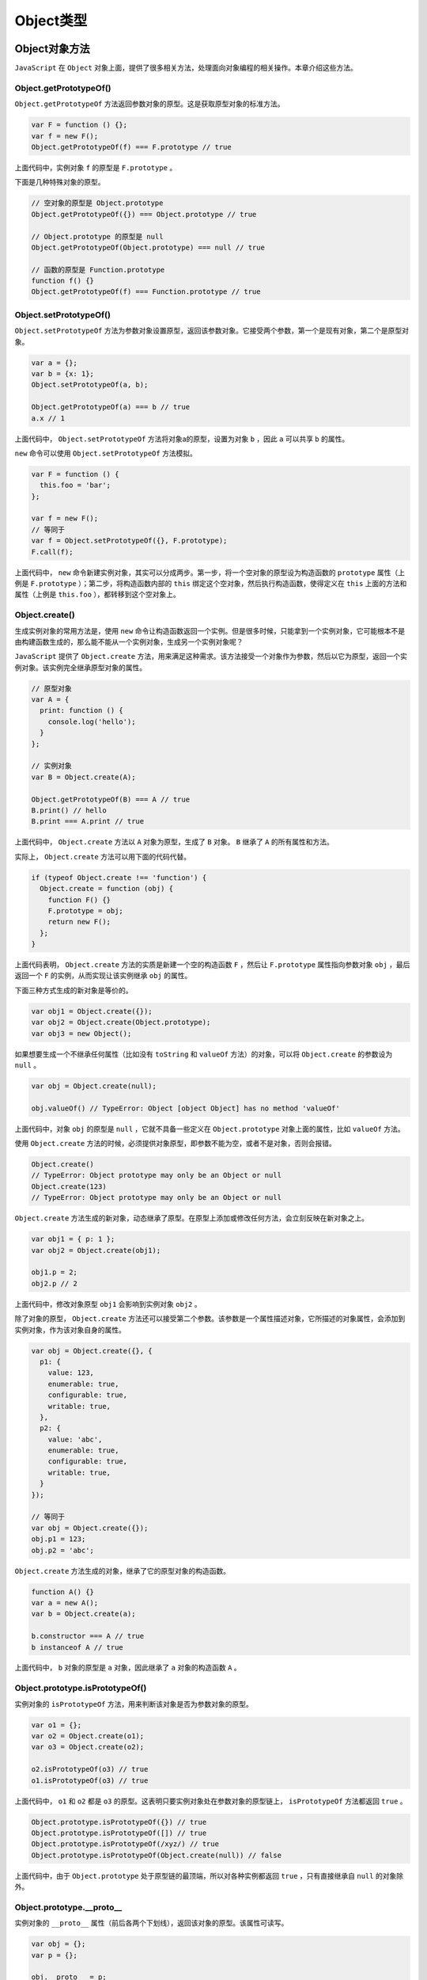 ********
Object类型
********

Object对象方法
=============

``JavaScript`` 在 ``Object`` 对象上面，提供了很多相关方法，处理面向对象编程的相关操作。本章介绍这些方法。

Object.getPrototypeOf()
-----------------------
``Object.getPrototypeOf`` 方法返回参数对象的原型。这是获取原型对象的标准方法。

.. code-block:: js

    var F = function () {};
    var f = new F();
    Object.getPrototypeOf(f) === F.prototype // true

上面代码中，实例对象 ``f`` 的原型是 ``F.prototype`` 。

下面是几种特殊对象的原型。

.. code-block:: js

    // 空对象的原型是 Object.prototype
    Object.getPrototypeOf({}) === Object.prototype // true

    // Object.prototype 的原型是 null
    Object.getPrototypeOf(Object.prototype) === null // true

    // 函数的原型是 Function.prototype
    function f() {}
    Object.getPrototypeOf(f) === Function.prototype // true


Object.setPrototypeOf()
------------------------
``Object.setPrototypeOf`` 方法为参数对象设置原型，返回该参数对象。它接受两个参数，第一个是现有对象，第二个是原型对象。

.. code-block:: js

    var a = {};
    var b = {x: 1};
    Object.setPrototypeOf(a, b);

    Object.getPrototypeOf(a) === b // true
    a.x // 1

上面代码中， ``Object.setPrototypeOf`` 方法将对象a的原型，设置为对象 ``b`` ，因此 ``a`` 可以共享 ``b`` 的属性。

``new`` 命令可以使用 ``Object.setPrototypeOf`` 方法模拟。

.. code-block:: js

    var F = function () {
      this.foo = 'bar';
    };

    var f = new F();
    // 等同于
    var f = Object.setPrototypeOf({}, F.prototype);
    F.call(f);

上面代码中， ``new`` 命令新建实例对象，其实可以分成两步。第一步，将一个空对象的原型设为构造函数的 ``prototype`` 属性（上例是 ``F.prototype`` ）；第二步，将构造函数内部的 ``this`` 绑定这个空对象，然后执行构造函数，使得定义在 ``this`` 上面的方法和属性（上例是 ``this.foo`` ），都转移到这个空对象上。


Object.create()
---------------
生成实例对象的常用方法是，使用 ``new`` 命令让构造函数返回一个实例。但是很多时候，只能拿到一个实例对象，它可能根本不是由构建函数生成的，那么能不能从一个实例对象，生成另一个实例对象呢？

``JavaScript`` 提供了 ``Object.create`` 方法，用来满足这种需求。该方法接受一个对象作为参数，然后以它为原型，返回一个实例对象。该实例完全继承原型对象的属性。

.. code-block:: js

    // 原型对象
    var A = {
      print: function () {
        console.log('hello');
      }
    };

    // 实例对象
    var B = Object.create(A);

    Object.getPrototypeOf(B) === A // true
    B.print() // hello
    B.print === A.print // true

上面代码中， ``Object.create`` 方法以 ``A`` 对象为原型，生成了 ``B`` 对象。 ``B`` 继承了 ``A`` 的所有属性和方法。

实际上， ``Object.create`` 方法可以用下面的代码代替。

.. code-block:: js

    if (typeof Object.create !== 'function') {
      Object.create = function (obj) {
        function F() {}
        F.prototype = obj;
        return new F();
      };
    }

上面代码表明， ``Object.create`` 方法的实质是新建一个空的构造函数 ``F`` ，然后让 ``F.prototype`` 属性指向参数对象 ``obj`` ，最后返回一个 ``F`` 的实例，从而实现让该实例继承 ``obj`` 的属性。

下面三种方式生成的新对象是等价的。

.. code-block:: js

    var obj1 = Object.create({});
    var obj2 = Object.create(Object.prototype);
    var obj3 = new Object();

如果想要生成一个不继承任何属性（比如没有 ``toString`` 和 ``valueOf`` 方法）的对象，可以将 ``Object.create`` 的参数设为 ``null`` 。

.. code-block:: js

    var obj = Object.create(null);

    obj.valueOf() // TypeError: Object [object Object] has no method 'valueOf'

上面代码中，对象 ``obj`` 的原型是 ``null`` ，它就不具备一些定义在 ``Object.prototype`` 对象上面的属性，比如 ``valueOf`` 方法。

使用 ``Object.create`` 方法的时候，必须提供对象原型，即参数不能为空，或者不是对象，否则会报错。

.. code-block:: js

    Object.create()
    // TypeError: Object prototype may only be an Object or null
    Object.create(123)
    // TypeError: Object prototype may only be an Object or null

``Object.create`` 方法生成的新对象，动态继承了原型。在原型上添加或修改任何方法，会立刻反映在新对象之上。

.. code-block:: js

    var obj1 = { p: 1 };
    var obj2 = Object.create(obj1);

    obj1.p = 2;
    obj2.p // 2

上面代码中，修改对象原型 ``obj1`` 会影响到实例对象 ``obj2`` 。

除了对象的原型， ``Object.create`` 方法还可以接受第二个参数。该参数是一个属性描述对象，它所描述的对象属性，会添加到实例对象，作为该对象自身的属性。

.. code-block:: js

    var obj = Object.create({}, {
      p1: {
        value: 123,
        enumerable: true,
        configurable: true,
        writable: true,
      },
      p2: {
        value: 'abc',
        enumerable: true,
        configurable: true,
        writable: true,
      }
    });

    // 等同于
    var obj = Object.create({});
    obj.p1 = 123;
    obj.p2 = 'abc';

``Object.create`` 方法生成的对象，继承了它的原型对象的构造函数。

.. code-block:: js

    function A() {}
    var a = new A();
    var b = Object.create(a);

    b.constructor === A // true
    b instanceof A // true

上面代码中， ``b`` 对象的原型是 ``a`` 对象，因此继承了 ``a`` 对象的构造函数 ``A`` 。

Object.prototype.isPrototypeOf()
--------------------------------
实例对象的 ``isPrototypeOf`` 方法，用来判断该对象是否为参数对象的原型。

.. code-block:: js

    var o1 = {};
    var o2 = Object.create(o1);
    var o3 = Object.create(o2);

    o2.isPrototypeOf(o3) // true
    o1.isPrototypeOf(o3) // true

上面代码中， ``o1`` 和 ``o2`` 都是 ``o3`` 的原型。这表明只要实例对象处在参数对象的原型链上， ``isPrototypeOf`` 方法都返回 ``true`` 。

.. code-block:: js

    Object.prototype.isPrototypeOf({}) // true
    Object.prototype.isPrototypeOf([]) // true
    Object.prototype.isPrototypeOf(/xyz/) // true
    Object.prototype.isPrototypeOf(Object.create(null)) // false

上面代码中，由于 ``Object.prototype`` 处于原型链的最顶端，所以对各种实例都返回 ``true`` ，只有直接继承自 ``null`` 的对象除外。

Object.prototype.__proto__
---------------------------
实例对象的 ``__proto__`` 属性（前后各两个下划线），返回该对象的原型。该属性可读写。

.. code-block:: js

    var obj = {};
    var p = {};

    obj.__proto__ = p;
    Object.getPrototypeOf(obj) === p // true

上面代码通过 ``__proto__`` 属性，将 ``p`` 对象设为 ``obj`` 对象的原型。

根据语言标准， ``__proto__`` 属性只有浏览器才需要部署，其他环境可以没有这个属性。它前后的两根下划线，表明它本质是一个内部属性，不应该对使用者暴露。因此，应该尽量少用这个属性，而是用 ``Object.getPrototypeof()`` 和 ``Object.setPrototypeOf()`` ，进行原型对象的读写操作。

原型链可以用 ``__proto__`` 很直观地表示。

.. code-block:: js

    var A = {
      name: '张三'
    };
    var B = {
      name: '李四'
    };

    var proto = {
      print: function () {
        console.log(this.name);
      }
    };

    A.__proto__ = proto;
    B.__proto__ = proto;

    A.print() // 张三
    B.print() // 李四

    A.print === B.print // true
    A.print === proto.print // true
    B.print === proto.print // true

上面代码中， ``A`` 对象和 ``B`` 对象的原型都是 ``proto`` 对象，它们都共享 ``proto`` 对象的 ``print`` 方法。也就是说， ``A`` 和 ``B`` 的 ``print`` 方法，都是在调用 ``proto`` 对象的 ``print`` 方法。


获取原型对象方法的比较
--------------------
如前所述， ``__proto__`` 属性指向当前对象的原型对象，即构造函数的 ``prototype`` 属性。

.. code-block:: js

    var obj = new Object();

    obj.__proto__ === Object.prototype
    // true
    obj.__proto__ === obj.constructor.prototype
    // true

上面代码首先新建了一个对象 ``obj`` ，它的 ``__proto__`` 属性，指向构造函数（ ``Object`` 或 ``obj.constructor`` ）的 ``prototype`` 属性。

因此，获取实例对象 ``obj`` 的原型对象，有三种方法。

- obj.__proto__
- obj.constructor.prototype
- Object.getPrototypeOf(obj)

上面三种方法之中，前两种都不是很可靠。 ``__proto__`` 属性只有浏览器才需要部署，其他环境可以不部署。而 ``obj.constructor.prototype`` 在手动改变原型对象时，可能会失效。

.. code-block:: js

    var P = function () {};
    var p = new P();

    var C = function () {};
    C.prototype = p;
    var c = new C();

    c.constructor.prototype === p // false

上面代码中，构造函数C的原型对象被改成了 ``p`` ，但是实例对象的 ``c.constructor.prototype`` 却没有指向 ``p`` 。所以，在改变原型对象时，一般要同时设置 ``constructor`` 属性。

.. code-block:: js

    C.prototype = p;
    C.prototype.constructor = C;

    var c = new C();
    c.constructor.prototype === p // true

因此，推荐使用第三种 ``Object.getPrototypeOf`` 方法，获取原型对象。

Object.getOwnPropertyNames()
-----------------------------
``Object.getOwnPropertyNames`` 方法返回一个数组，成员是参数对象本身的所有属性的键名，不包含继承的属性键名。

.. code-block:: js

    Object.getOwnPropertyNames(Date) // ["parse", "arguments", "UTC", "caller", "name", "prototype", "now", "length"]

上面代码中， ``Object.getOwnPropertyNames`` 方法返回 ``Date`` 所有自身的属性名。

对象本身的属性之中，有的是可以遍历的（enumerable），有的是不可以遍历的。 ``Object.getOwnPropertyNames`` 方法返回所有键名，不管是否可以遍历。只获取那些可以遍历的属性，使用 ``Object.keys`` 方法。

.. code-block:: js

    Object.keys(Date) // []

上面代码表明， ``Date`` 对象所有自身的属性，都是不可以遍历的。

Object.prototype.hasOwnProperty()
---------------------------------
对象实例的 ``hasOwnProperty`` 方法返回一个布尔值，用于判断某个属性定义在对象自身，还是定义在原型链上。

.. code-block:: js

    Date.hasOwnProperty('length') // true
    Date.hasOwnProperty('toString') // false

上面代码表明， ``Date.length`` （构造函数 ``Date`` 可以接受多少个参数）是 ``Date`` 自身的属性， ``Date.toString`` 是继承的属性。

另外， ``hasOwnProperty`` 方法是 ``JavaScript`` 之中唯一一个处理对象属性时，不会遍历原型链的方法。


in 运算符和 for…in 循环
----------------------
``in`` 运算符返回一个布尔值，表示一个对象是否具有某个属性。它不区分该属性是对象自身的属性，还是继承的属性。

.. code-block:: js

    'length' in Date // true
    'toString' in Date // true

``in`` 运算符常用于检查一个属性是否存在。

获得对象的所有可遍历属性（不管是自身的还是继承的），可以使用 ``for...in`` 循环。

.. code-block:: js

    var o1 = { p1: 123 };

    var o2 = Object.create(o1, {
      p2: { value: "abc", enumerable: true }
    });

    for (p in o2) {
      console.info(p);
    }
    // p2
    // p1

上面对象中，对象 ``o2`` 的 ``p2`` 属性是自身的，p1属性是继承的。这两个属性都会被 ``for...in`` 循环遍历。

为了在 ``for...in`` 循环中获得对象自身的属性，可以采用 ``hasOwnProperty`` 方法判断一下。

.. code-block:: js

    for ( var name in object ) {
      if ( object.hasOwnProperty(name) ) {
        /* loop code */
      }
    }

获得对象的所有属性（不管是自身的还是继承的，也不管是否可枚举），可以使用下面的函数。

.. code-block:: js

    function inheritedPropertyNames(obj) {
      var props = {};
      while(obj) {
        Object.getOwnPropertyNames(obj).forEach(function(p) {
          props[p] = true;
        });
        obj = Object.getPrototypeOf(obj);
      }
      return Object.getOwnPropertyNames(props);
    }

上面代码依次获取 ``obj`` 对象的每一级原型对象“自身”的属性，从而获取 ``obj`` 对象的“所有”属性，不管是否可遍历。

下面是一个例子，列出 ``Date`` 对象的所有属性。

.. code-block:: js

    inheritedPropertyNames(Date)
    // [
    //  "caller",
    //  "constructor",
    //  "toString",
    //  "UTC",
    //  ...
    // ]


对象的拷贝
---------
如果要拷贝一个对象，需要做到下面两件事情。

- 确保拷贝后的对象，与原对象具有同样的原型。
- 确保拷贝后的对象，与原对象具有同样的实例属性。

下面就是根据上面两点，实现的对象拷贝函数。

.. code-block:: js

    function copyObject(orig) {
      var copy = Object.create(Object.getPrototypeOf(orig));
      copyOwnPropertiesFrom(copy, orig);
      return copy;
    }

    function copyOwnPropertiesFrom(target, source) {
      Object
        .getOwnPropertyNames(source)
        .forEach(function (propKey) {
          var desc = Object.getOwnPropertyDescriptor(source, propKey);
          Object.defineProperty(target, propKey, desc);
        });
      return target;
    }

另一种更简单的写法，是利用 ES2017 才引入标准的 ``Object.getOwnPropertyDescriptors`` 方法。

.. code-block:: js

    function copyObject(orig) {
      return Object.create(
        Object.getPrototypeOf(orig),
        Object.getOwnPropertyDescriptors(orig)
      );
    }


面向对象的概念
=============

``JavaScript`` 并不严格地要求使用对象，甚至可以不使用函数，将代码堆积成简单的顺序代码流。但随着代码的增加，为了提供更好的软件复用，建议使用对象和函数。

``JavaScript`` 并不是面向对象的程序设计语言，面向对象设计的基本特征：继承、多态等没有得到很好的实现。在纯粹的面向对象语言里，最基本的程序单位是类，类与类之间提供严格的继承关系。比如 ``Java`` 中的类，所有的类都可以通过 ``extends`` 显式继承父类，或者默认继承系统的 ``Object`` 类。而 ``JavaScript`` 并没有提供规范的语法让开发者定义类。

在纯粹的面向对象程序设计语言里，严格使用 ``new`` 关键字创建对象，而 ``new`` 关键字调用该类的构造器，通过这种方式可以返回该类的实例。例如，在 ``Java`` 中可以通过如下代码创建 ``Person`` 实例：

.. code-block:: js

    Person p = new Person();

假设 ``Person`` 类已有了 ``Person`` 的构造器，通过构造器即可返回 ``Person`` 实例。但 ``JavaScript`` 则没有这样严格的语法， ``JavaScript`` 中的每个函数都可用于创建对象，返回的对象既是该类的实例，也是 ``Object`` 类的实例。看如下代码。

.. code-block:: js

	// 定义简单函数
    function Person(name) {
        this.name = name;
    }
    // 使用new关键字，简单创建Person类的实例
    var p = new Person('yeeku');
    // 如果p是Person实例，则输出静态文本
    if (p instanceof Person)
        document.writeln("p是Person的实例<br />");
    // 如果p是Object 实例，则输出静态文本
    if (p instanceof Object)
        document.writeln("p是Object的实例");

上面的 ``JavaScript`` 在定义 ``Person`` 函数的同时，也得到了一个 ``Person`` 类，因此程序通过 ``Person`` 创建的对象既是 ``Person`` 类的实例，也是 ``Object`` 类的实例。

由于 ``JavaScript`` 的函数定义不支持继承语法，因此 ``JavaScript`` 没有完善的继承机制。所以我们习惯上称 ``JavaScript`` 是基于对象的脚本语言。

``JavaScript`` 不允许开发者指定类与类之间的继承关系， ``JavaScript`` 并没有提供完善的继承语法，因此开发者定义的类没有父子关系，但这些类都是 ``Object`` 类的子类。

对象和关联数组
=============
``JavaScript`` 对象与纯粹的面向对象语言的对象存在一定的区别： ``JavaScript`` 中的对象本质上是一个关联数组，或者说更像 ``Java`` 里的 ``Map`` 数据结构，由一组 ``key-value`` 对组成。与 ``Java`` 中 ``Map`` 对象存在区别的是， ``JavaScript`` 对象的 ``value`` ，不仅可以是值（包括基本类型的值和复合类型的值），也可以是函数，此时的函数就是该对象的方法。当 ``value`` 是基本类型的值或者复合类型的值时，此时的 ``value`` 就是该对象的属性值。

因此，当需要访问某个 ``JavaScript`` 对象的属性时，不仅可以使用 ``obj.propName`` 的形式，也可以采用 ``obj[propName]`` 的形式，有些时候甚至必须使用这种形式。例如下面代码。

.. code-block:: js

	function Person(name, age) {
        // 将name、age形参的值分别赋给name、age实例属性。
        this.name = name;
        this.age = age;
        this.info = function() {
            alert('info method!');
        }
    }
    var p = new Person('yeeku', 30);
    for (propName in p) {
        // 遍历Person对象的属性
        document.writeln('p对象的' + propName + "属性值为：" + p[propName] + "<br />");
    }

上面程序中粗体字代码遍历了 ``Person`` 对象的每个属性，因为遍历每个属性时循环计数器是 ``Person`` 对象的属性名，因此程序必须根据属性名来访问 ``Person`` 对象的属性，此时不能采用 ``p.propName`` 的形式，如果采用 ``p.propName`` 的形式， ``JavaScript`` 不会把 ``propName`` 当成变量处理，它试图直接访问该对象的 ``propName`` 属性——但该属性实际并不存在。

``JavaScript`` 的函数没有提供显式的继承语法，因而 ``JavaScript`` 中的对象全部是 ``Object`` 的子类。这在前面已经介绍过了，因而各对象之间完全平等，各对象之间并不存在直接的父子关系。 ``JavaScript`` 提供了一些内建类，通过这些内建类可以方便地创建各自的对象。

继承和prototype
===============
在面向对象的程序设计语言里，类与类之间有显式的继承关系，一个类可以显式地指定继承自哪个类，子类将具有父类的所有属性和方法。 ``JavaScript`` 虽然也支持类、对象的概念，但没有继承的概念，只能通过一种特殊的手段来扩展原有的 ``JavaScript`` 类。

事实上，每个 ``JavaScript`` 对象都是相同基类（ ``Object`` 类）的实例，因此所有的 ``JavaScript`` 对象之间并没有明显的继承关系。而且 ``JavaScript`` 是一种动态语言，它允许自由地为对象增加属性和方法，当程序为对象的某个不存在的属性赋值时，即可认为是为该对象增加属性。

.. code-block:: js

	//定义一个对象，该对象没有任何属性和方法
	var p = {};
	//为p对象增加age属性
	p.age = 30;
	//为p对象增加info属性，该属性值是函数，也就是增加了info方法
	p.info = function(){
	    alert("info method!");
	}

前面已经介绍过，定义 ``JavaScript`` 函数时，也就得到了一个同名的类，而且该函数就是该类的构造器。因此，我们认为定义一个函数的同时，实质上也是定义了一个构造器。

当定义函数时，函数中以 ``this`` 修饰的变量是实例属性，如果某个属性值是函数时，即可认为该属性变成了方法。例如如下代码。

.. code-block:: js

	// 创建Person函数
    function Person(name, age) {
        this.name = name;
        this.age = age;
        // 为Person对象指定info方法
        this.info = function() {//每次创建新的对象
            //输 出Person实例的name和age属性
            document.writeln("姓名：" + this.name);
            document.writeln("年龄：" + this.age);
        }
    }
    // 创建Person实例p1
    var p1 = new Person('yeeku', 29);
    // 执行p1的info方法
    p1.info();
    document.writeln("<hr />");
    // 创建Person实例p2
    var p2 = new Person('wawa', 20);
    // 执行p2的info方法
    p2.info();

代码中在定义 ``Person`` 函数的同时，也定义了一个 ``Person`` 类，而且该 ``Person`` 函数就是该 ``Person`` 类的构造器，该构造器不仅为 ``Person`` 实例完成了属性的初始化，还为 ``Person`` 实例提供了一个 ``info`` 方法。

但使用上面方法为 ``Person`` 类定义增加 ``info`` 方法相当不好，主要有如下两个原因。

- 性能低下：因为每次创建 ``Person`` 实例时，程序依次向下执行，每次执行程序中粗体字代码时都将创建一个新的 ``info`` 函数——当创建多个 ``Person`` 对象时，系统就会有很多个 ``info`` 函数——这就会造成系统内存泄漏，从而引起性能下降。实际上， ``info`` 函数只需要一个就够了。
- 使得 ``info`` 函数中的局部变量产生闭包：闭包会扩大局部变量的作用域，使得局部变量一直存活到函数之外的地方。看如下代码。

.. code-block:: js

 	// 创建Person函数
    function Person() {
        // locVal是个局部变量，原本应该该函数结束后立即失效
        var locVal = '疯狂Java联盟';
        this.info = function() {
            // 此处会形成闭包
            document.writeln("locVal的值为：" + locVal);
            return locVal;
        }
    }
    var p = new Person();
    // 调用p对象的info()方法
    var val = p.info();
    // 输出val返回值，该返回值就是局部变量locVal。
    alert(val);

从上面代码中可以看出，由于在 ``info`` 函数里访问了局部变量 ``locVal`` ，所以形成了闭包，从而导致 ``locVal`` 变量的作用域被扩大，在最后一行粗体字代码处可以看到，即使离开了 ``info`` 函数，程序依然可以访问到局部变量的值。

为了避免这两种情况，通常不建议直接在函数定义（也就是类定义）中直接为该函数定义方法，而是建议使用 ``prototype`` 属性。

``JavaScript`` 的所有类（也就是函数）都有一个 ``prototype`` 属性，当我们为 ``JavaScript`` 类的 ``prototype`` 属性增加函数、属性时，则可视为对原有类的扩展。我们可理解为：增加了 ``prototype`` 属性的类继承了原有的类——这就是 ``JavaScript`` 所提供的伪继承机制。看如下程序。

.. code-block:: js

	// 定义一个Person函数，同时也定义了Person类
    function Person(name, age) {
        // 将局部变量name、age赋值给实例属性name、age
        this.name = name;
        this.age = age;
        // 使用内嵌的函数定义了Person类的方法
        this.info = function() {
            document.writeln("姓名：" + this.name + "<br />");
            document.writeln("年龄：" + this.age + "<br />");
        }
    }
    // 创建Person的实例p1
    var p1 = new Person('yeeku', 29);
    // 执行Person的info方法
    p1.info();
    // 此处不可调用walk方法，变量p还没有walk方法
    // 将walk方法增加到Person的prototype属性上
    Person.prototype.walk = function() {
        document.writeln(this.name + '正在慢慢溜达...<br />');
    }
    document.writeln('<hr />');
    // 创建Person的实例p2
    var p2 = new Person('leegang', 30);
    // 执行p2的info方法
    p2.info();
    document.writeln('<hr />');
    // 执行p2的walk方法
    p2.walk();
    // 此时p1也具有了walk方法——JavaScript允许为类动态增加方法和属性
    // 执行p1的walk方法
    p1.walk();

上面程序中粗体字代码为 ``Person`` 类的 ``prototype`` 属性增加了 ``walk`` 函数，即可认为程序为 ``Person`` 类动态地增加了 ``walk`` 实例方法—一实际上， ``JavaScript`` 是一门动态语言，它不仅可以为对象动态地增加属性和方法，也可以动态地为类增加属性和方法。

在为 ``Person`` 类增加 ``walk`` 实例方法之前， ``pl`` 对象不能调用 ``walk`` 方法；当为 ``Person`` 类增加了 ``walk`` 实例方法之后，新创建的 ``p2`` 对象以及前面创建的 ``pl`` 对象都拥有了 ``walk`` 方法，所以可调用 ``walk`` 方法。

上面程序采用 ``prototype`` 为 ``Person`` 类增加了一个 ``walk`` 方法，这样会让所有的 ``Person`` 实例共享一个 ``walk`` 方法，而且该 ``walk`` 方法不在 ``Person`` 函数之内，因此不会产生闭包。

与 ``Java`` 等真正面向对象的继承不同，虽然使用 ``prototype`` 属性可以为一个类动态地增加属性和方法，这可被当成一种“伪继承”；但这种“伪继承”的实质是修改了原有的类，并不是产生了一个新的子类，这一点尤其需要注意。因此原有的那个没有 ``walk`` 方法的 ``Person`` 类将不再存在！

``JavaScript`` 并没有提供真正的继承，当通过某个类的 ``prototype`` 属性动态地增加属性或方法时，其实质是对原有类的修改，并不是真正产生一个新的子类，所以这种机制依然只是一种伪继承。

通过使用 ``prototype`` 属性，可以对 ``JavaScript`` 的内建类进行扩展。下面的代码为 ``JavaScript`` 内建类 ``Array`` 增加了 ``indexof`` 方法，该方法用于判断数组中是否包含了某元素。

.. code-block:: js

	// 为Array增加indexof方法，将该函数增加到prototype属性上
    Array.prototype.indexof = function(obj) {
        // 定义result的值为-1
        var result = -1;
        // 遍历数组的每个元素
        for (var i = 0; i < this.length; i++) {
            // 当数组的第i个元素值等于obj时
            if (this[i] == obj) {
                // 将result的值赋为i，并结束循环。
                result = i;
                break;
            }
        }
        // 返回元素所在的位置。
        return result;
    }
    var arr = [ 4, 5, 7, -2 ];
    // 测试为arr新增的indexof方法
    alert(arr.indexof(-2));

上面程序中第一段粗体字代码为 ``Array`` 类动态地增加了 ``indexof`` 方法，使得其后的所有数组对象都可以直接使用 ``indexof`` 方法，程序中最后一行粗体字代码就直接测试使用了数组对象的 ``indexof`` 方法。

如果将上面代码放在 ``JavaScript`` 代码最上面，则代码中的所有数组都会增加 ``indexof`` 方法。一定要将这段代码放在 ``JavaScript`` 脚本的开头，因为只有将 ``indexof`` 方法增加到 ``prototype`` 函数之后，创建的 ``Array`` 实例才有 ``indexof`` 方法。

虽然可以在任何时候为一个类增加属性和方法，但通常建议在类定义结束后立即增加该类所需的方法，这样可避免造成不必要的混乱。同时，对于需要在类定义中定义方法的情形，尽量避免直接在类定义中定义方法，这样可能造成内存泄漏和产生闭包。比较安全的方式是通过 ``prototype`` 属性为该类增加属性和方法。

尽量避免使用内嵌函数为类定义方法，而应该使用增加 ``prototype`` 属性的方式来增加方法。通过 ``prototype`` 属性来为类动态地增加属性和方法会让程序更加安全，性能更加稳定。

创建对象
=======
正如前文介绍的， ``JavaScript`` 对象是一个特殊的数据结构， ``JavaScript`` 对象只是一种特殊的关联数组。创建对象并不是总需要先创建类，与纯粹面向对象语言不同的是， ``JavaScript`` 中创建对象可以不使用任何类。 ``JavaScript`` 中创建对象大致有3种方式：

- 使用 ``new`` 关键字调用构造器创建对象。
- 使用 ``Object`` 直接创建对象。
- 使用 ``JSON`` 语法创建对象。

使用new关键字调用构造器创建对象
------------------------------
使用 ``new`` 关键字调用构造器创建对象，这是最接近面向对象语言创建对象的方式， ``new`` 关键字后紧跟函数的方式非常类似于 ``Java`` 中 ``new`` 后紧跟构造器的方式，通过这种方式创建对象简单、直观。 ``JavaScript`` 中所有的函数都可以作为构造器使用，使用 ``new`` 调用函数后总可以返回一个对象。看如下代码。

.. code-block:: js

	// 定义一个函数，同时也定义了一个Person类
    function Person(name, age) {
        //将name、age形参赋值给name、age实例属性
        this.name = name;
        this.age = age;
    }
    // 分别以两种方式创建Person实例
    var p1 = new Person();
    var p2 = new Person('yeeku', 29);
    // 输出p1的属性
    document.writeln("p1的属性如下：" + p1.name + p1.age + "<br />");
    // 输出p2的属性
    document.writeln("p2的属性如下：" + p2.name + p2.age);

在上面代码中，以两种不同的方式创建了 ``Person`` 对象。因为 ``JavaScript`` 支持空参数特性，所以调用函数时，依然可以不传入参数，如果没有传入参数，则对应的参数值是 ``undefined`` 。

前面已经介绍过，在函数中使用 ``this`` 修饰的变量是该函数的实例属性，以函数名修饰的变量则是该函数的类属性。实例属性以实例访问，类属性则以函数名访问。以这种方式创建的对象是 ``Person`` 的实例，也是 ``Object`` 的实例。上面代码的执行结果是， ``pl`` 的两个属性都是 ``undefned;`` 而 ``p2`` 的 ``name`` 属性为 ``yeeku`` ， ``age`` 属性为 ``29`` 。

使用Object直接创建对象
---------------------
``JavaScript`` 的对象都是 ``Object`` 类的子类，因此可以采用如下方法创建对象。

.. code-block:: js

    var myObj =  new Object();//创建一个默认对象

这是空对象，该对象不包含任何的属性和方法。与 ``Java`` 不同的是， ``JavaScript`` 是动态语言，因此可以动态地为该对象增加属性和方法。在静态语言（如Java、C#）中，一个对象一旦创建成功，它所包含的属性值可以变化，但属性的类型、属性的个数都不可改变，也不可增加方法。

``JavaScript`` 既可以为对象动态地增加方法，也可以动态地增加属性。看如下代码。

.. code-block:: js

	// 创建空对象
    var myObj = new Object();
    // 增加属性
    myObj.name = 'yeeku';
    // 增加属性
    myObj.age = 29;
    // 输出对象的两个属性
    document.writeln(myObj.name  + myObj.age);

上面代码直接为对象增加两个属性，这种语法从某个侧面反映了 ``JavaScript`` 对象的本质：它是一个特殊的关联数组。事实上， ``JavaScript`` 完全允许使用数组语法来访问属性。

也可以使用匿名函数为对象增加方法。此处没有必要使用有名字的函数，当然也可以使用有名字的函数。例如：

.. code-block:: js

	myObj.info = function abc(){
	  	statements;
	}

正如前面提到的， ``JavaScript`` 还可以通过 ``new Function()`` 的方法来定义匿名函数，因此完全可以通过这种方式来为 ``JavaScript`` 对象增加方法，如下代码所示。

.. code-block:: js

	var myObj = new Object();
    myObj.name = 'yeeku';
    myObj.age = 29;
    // 为对象增加方法
    myObj.info = new Function("document.writeln('对象的name属性：' + this.name);"
            + "document.writeln('<br />');"
            + "document.writeln('对象的age属性：' + this.age)");
    document.writeln("<hr / >");
    myObj.info();

除此之外， ``JavaScript`` 也允许将一个已有的函数添加为对象的方法，看如下代码。

.. code-block:: js

	//创建空对象
    var myObj = new Object();
    //为空对象增加属性
    myObj.name = 'yeeku';
    myObj.age = 29;
    //创建一个函数
    function abc() {
        document.writeln("对象的name属性：" + this.name);
        document.writeln("<br />");
        document.writeln("对象的age属性：" + this.age);
    };
    //将已有的函数添加为对象的方法
    myObj.info = abc;
    document.writeln("<hr />");
    //调用方法
    myObj.info();

上面程序中第一段粗体字代码定义了一个普通函数，程序的最后一行粗体字代码将 ``abc`` 函数直接赋值给 ``myObj`` 对象的 ``info`` 属性，这样就为 ``myObj`` 对象添加了一个 ``info`` 方法。

值得指出的是，将已有的函数添加为对象方法时，不能在函数名后添加括号。一旦添加了括号，将表示调用函数，不再是将函数本身赋给对象的方法，而是将函数的返回值赋给对象的属性。

为对象添加方法时，不要在函数后添加括号。一旦添加了括号，将表示要把函数的返回值赋给对象的属性。

使用JSON语法创建对象
-------------------
JSON( JavaScript Object Notation)语法提供了一种更简单的方式来创建对象，使用 ``JSON`` 语法可避免书写函数，也可避免使用 ``new`` 关键字，可以直接创建一个 ``JavaScript`` 对象。为了创建 ``JavaScript`` 对象，可以使用花括号，然后将每个属性写成 ``key:value`` 对的形式。

对于早期的 ``JavaScript`` 版本，如果要使用 ``JavaScript`` 创建一个对象，在通常情况下可能会这样写：

.. code-block:: js

	function Person(name,sex){//定义一个函数，作为构造器
	    this.name = name;
	    this.sex = sex;
	}
	var p = new Person('yeeku','male');//创建一个Person实例

从Javascript l.2开始，创建对象有了一种更快捷的语法，语法如下：

.. code-block:: js

	var p = {
	    "name"：'yeeku',//名称可以没有引号
	    "gender"：'male'
	};
	alert(p);

这种语法就是一种 ``JSON`` 语法。显然，使用 ``JSON`` 语法创建对象更加简捷、方便。

创建对象时，总以 ``{`` 开始，以 ``}`` 结束，对象的每个属性名和属性值之间以英文冒号( ``:`` )隔开，多个属性定义之间以英文逗号( ``,`` )隔开。语法格式如下：

.. code-block:: js

	object = {
	    propertyName1：propertyValue,
	    proPertyName2：propertyValue,
	    ...
	}

必须注意的是，并不是每个属性定义后面都有英文逗号(，)，必须后面还有属性定义时才需要逗号(，)，也就是最后一个属性定义后不再有英文逗号(，)。

使用 ``JSON`` 语法创建 ``JavaScript`` 对象时，属性值不仅可以是普通字符串，也可以是任何基本数据类型，还可以是函数、数组，甚至可以是另外一个 ``JSON`` 语法创建的对象。例如：

.. code-block:: js

	person = {
	    name：'yeeku',
	    gender：'male'
	    //使用JSON对象为其指定一个属性
	    son：{
	        name：'nono',
	        grade：1
	    },
	    //使用JSON语法为person直接分配一个方法
	    info：function(){
	        document.writeln("姓名："+ this.name +"性别："+this.gender);
	    }
	}


